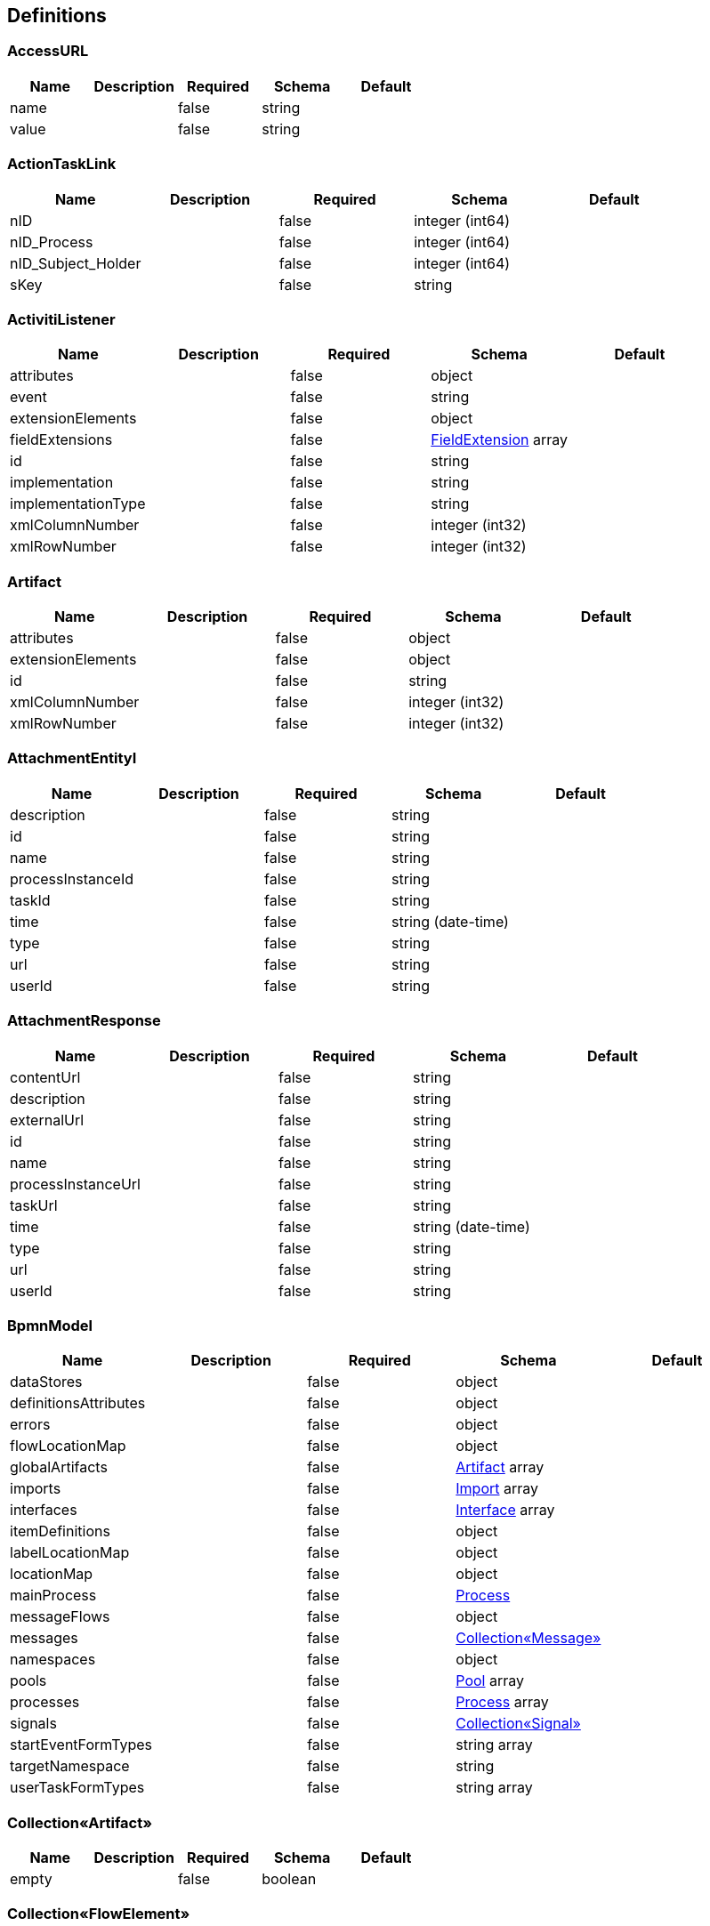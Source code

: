 == Definitions
=== AccessURL
[options="header"]
|===
|Name|Description|Required|Schema|Default
|name||false|string|
|value||false|string|
|===

=== ActionTaskLink
[options="header"]
|===
|Name|Description|Required|Schema|Default
|nID||false|integer (int64)|
|nID_Process||false|integer (int64)|
|nID_Subject_Holder||false|integer (int64)|
|sKey||false|string|
|===

=== ActivitiListener
[options="header"]
|===
|Name|Description|Required|Schema|Default
|attributes||false|object|
|event||false|string|
|extensionElements||false|object|
|fieldExtensions||false|<<FieldExtension>> array|
|id||false|string|
|implementation||false|string|
|implementationType||false|string|
|xmlColumnNumber||false|integer (int32)|
|xmlRowNumber||false|integer (int32)|
|===

=== Artifact
[options="header"]
|===
|Name|Description|Required|Schema|Default
|attributes||false|object|
|extensionElements||false|object|
|id||false|string|
|xmlColumnNumber||false|integer (int32)|
|xmlRowNumber||false|integer (int32)|
|===

=== AttachmentEntityI
[options="header"]
|===
|Name|Description|Required|Schema|Default
|description||false|string|
|id||false|string|
|name||false|string|
|processInstanceId||false|string|
|taskId||false|string|
|time||false|string (date-time)|
|type||false|string|
|url||false|string|
|userId||false|string|
|===

=== AttachmentResponse
[options="header"]
|===
|Name|Description|Required|Schema|Default
|contentUrl||false|string|
|description||false|string|
|externalUrl||false|string|
|id||false|string|
|name||false|string|
|processInstanceUrl||false|string|
|taskUrl||false|string|
|time||false|string (date-time)|
|type||false|string|
|url||false|string|
|userId||false|string|
|===

=== BpmnModel
[options="header"]
|===
|Name|Description|Required|Schema|Default
|dataStores||false|object|
|definitionsAttributes||false|object|
|errors||false|object|
|flowLocationMap||false|object|
|globalArtifacts||false|<<Artifact>> array|
|imports||false|<<Import>> array|
|interfaces||false|<<Interface>> array|
|itemDefinitions||false|object|
|labelLocationMap||false|object|
|locationMap||false|object|
|mainProcess||false|<<Process>>|
|messageFlows||false|object|
|messages||false|<<Collection«Message»>>|
|namespaces||false|object|
|pools||false|<<Pool>> array|
|processes||false|<<Process>> array|
|signals||false|<<Collection«Signal»>>|
|startEventFormTypes||false|string array|
|targetNamespace||false|string|
|userTaskFormTypes||false|string array|
|===

=== Collection«Artifact»
[options="header"]
|===
|Name|Description|Required|Schema|Default
|empty||false|boolean|
|===

=== Collection«FlowElement»
[options="header"]
|===
|Name|Description|Required|Schema|Default
|empty||false|boolean|
|===

=== Collection«Message»
[options="header"]
|===
|Name|Description|Required|Schema|Default
|empty||false|boolean|
|===

=== Collection«Signal»
[options="header"]
|===
|Name|Description|Required|Schema|Default
|empty||false|boolean|
|===

=== CommentRequest
[options="header"]
|===
|Name|Description|Required|Schema|Default
|author||false|string|
|id||false|string|
|message||false|string|
|saveProcessInstanceId||false|boolean|
|type||false|string|
|url||false|string|
|===

=== CommentResponse
[options="header"]
|===
|Name|Description|Required|Schema|Default
|author||false|string|
|id||false|string|
|message||false|string|
|processInstanceId||false|string|
|processInstanceUrl||false|string|
|taskId||false|string|
|taskUrl||false|string|
|time||false|string (date-time)|
|===

=== Country
[options="header"]
|===
|Name|Description|Required|Schema|Default
|nID||false|integer (int64)|
|nID_UA||false|integer (int64)|
|sID_Three||false|string|
|sID_Two||false|string|
|sNameShort_EN||false|string|
|sNameShort_UA||false|string|
|sReference_LocalISO||false|string|
|===

=== Currency
[options="header"]
|===
|Name|Description|Required|Schema|Default
|nID||false|integer (int64)|
|sID_Currency||false|string|
|sID_UA||false|string|
|sName_EN||false|string|
|sName_UA||false|string|
|===

=== DataResponse
[options="header"]
|===
|Name|Description|Required|Schema|Default
|data||false|object|
|order||false|string|
|size||false|integer (int32)|
|sort||false|string|
|start||false|integer (int32)|
|total||false|integer (int64)|
|===

=== DataSpec
[options="header"]
|===
|Name|Description|Required|Schema|Default
|attributes||false|object|
|collection||false|boolean|
|extensionElements||false|object|
|id||false|string|
|itemSubjectRef||false|string|
|name||false|string|
|xmlColumnNumber||false|integer (int32)|
|xmlRowNumber||false|integer (int32)|
|===

=== DataStore
[options="header"]
|===
|Name|Description|Required|Schema|Default
|attributes||false|object|
|dataState||false|string|
|extensionElements||false|object|
|id||false|string|
|itemSubjectRef||false|string|
|name||false|string|
|xmlColumnNumber||false|integer (int32)|
|xmlRowNumber||false|integer (int32)|
|===

=== DateTime
[options="header"]
|===
|Name|Description|Required|Schema|Default
|afterNow||false|boolean|
|beforeNow||false|boolean|
|equalNow||false|boolean|
|===

=== DeploymentResourceResponse
[options="header"]
|===
|Name|Description|Required|Schema|Default
|contentUrl||false|string|
|id||false|string|
|mediaType||false|string|
|type||false|string|
|url||false|string|
|===

=== DeploymentResponse
[options="header"]
|===
|Name|Description|Required|Schema|Default
|category||false|string|
|deploymentTime||false|string (date-time)|
|id||false|string|
|name||false|string|
|tenantId||false|string|
|url||false|string|
|===

=== Document
[options="header"]
|===
|Name|Description|Required|Schema|Default
|contentType||false|string|
|nID||false|integer (int64)|
|oDocumentContentType||false|<<DocumentContentType>>|
|oDocumentType||false|<<DocumentType>>|
|oSignData||false|string|
|oSubject||false|<<Subject>>|
|oSubject_Upload||false|<<Subject>>|
|sContentType||false|string|
|sDate_Upload||false|<<DateTime>>|
|sFile||false|string|
|sID_Content||false|string|
|sID_Subject_Upload||false|string|
|sName||false|string|
|sSubjectName_Upload||false|string|
|===

=== DocumentContentType
[options="header"]
|===
|Name|Description|Required|Schema|Default
|nID||false|integer (int64)|
|sName||false|string|
|===

=== DocumentOperator_SubjectOrgan
[options="header"]
|===
|Name|Description|Required|Schema|Default
|nID||false|integer (int64)|
|nID_SubjectOrgan||false|integer (int64)|
|sHandlerClass||false|string|
|sName||false|string|
|===

=== DocumentStepSubjectRight
[options="header"]
|===
|Name|Description|Required|Schema|Default
|bNeedECP||false|boolean|
|bWrite||false|boolean|
|documentStepSubjectRightFields||false|<<DocumentStepSubjectRightField>> array|
|nID||false|integer (int64)|
|sDate||false|<<DateTime>>|
|sDateECP||false|<<DateTime>>|
|sID_Field||false|string|
|sID_File_ForSign||false|string|
|sKey_GroupPostfix||false|string|
|sLogin||false|string|
|sName||false|string|
|===

=== DocumentStepSubjectRightField
[options="header"]
|===
|Name|Description|Required|Schema|Default
|bWrite||false|boolean|
|nID||false|integer (int64)|
|sMask_FieldID||false|string|
|===

=== DocumentSubmitedUnsignedVO
[options="header"]
|===
|Name|Description|Required|Schema|Default
|oDocumentStepSubjectRight||false|<<DocumentStepSubjectRight>>|
|sDateCreateProcess||false|string|
|sDateCreateUserTask||false|string|
|sDateSubmit||false|string|
|sID_Order||false|string|
|sNameBP||false|string|
|sUserTaskName||false|string|
|===

=== DocumentType
[options="header"]
|===
|Name|Description|Required|Schema|Default
|bHidden||false|boolean|
|nID||false|integer (int64)|
|sName||false|string|
|===

=== EscalationHistory
[options="header"]
|===
|Name|Description|Required|Schema|Default
|nID||false|integer (int64)|
|nID_EscalationStatus||false|integer (int64)|
|nID_Process||false|integer (int64)|
|nID_Process_Root||false|integer (int64)|
|nID_UserTask||false|integer (int64)|
|sDate||false|<<DateTime>>|
|===

=== EscalationRule
[options="header"]
|===
|Name|Description|Required|Schema|Default
|nID||false|integer (int64)|
|nID_EscalationRuleFunction||false|<<EscalationRuleFunction>>|
|sCondition||false|string|
|sID_BP||false|string|
|sID_UserTask||false|string|
|sPatternFile||false|string|
|soData||false|string|
|===

=== EscalationRuleFunction
[options="header"]
|===
|Name|Description|Required|Schema|Default
|nID||false|integer (int64)|
|sBeanHandler||false|string|
|sName||false|string|
|===

=== EscalationStatus
[options="header"]
|===
|Name|Description|Required|Schema|Default
|nID||false|integer (int64)|
|sID||false|string|
|sNote||false|string|
|===

=== EventListener
[options="header"]
|===
|Name|Description|Required|Schema|Default
|attributes||false|object|
|entityType||false|string|
|events||false|string|
|extensionElements||false|object|
|id||false|string|
|implementation||false|string|
|implementationType||false|string|
|xmlColumnNumber||false|integer (int32)|
|xmlRowNumber||false|integer (int32)|
|===

=== EventResponse
[options="header"]
|===
|Name|Description|Required|Schema|Default
|action||false|string|
|id||false|string|
|message||false|string array|
|processInstanceUrl||false|string|
|taskUrl||false|string|
|time||false|string (date-time)|
|url||false|string|
|userId||false|string|
|===

=== ExecutionActionRequest
[options="header"]
|===
|Name|Description|Required|Schema|Default
|action||false|string|
|messageName||false|string|
|signalName||false|string|
|variables||false|<<RestVariable>> array|
|===

=== ExecutionQueryRequest
[options="header"]
|===
|Name|Description|Required|Schema|Default
|activityId||false|string|
|id||false|string|
|messageEventSubscriptionName||false|string|
|order||false|string|
|parentId||false|string|
|processBusinessKey||false|string|
|processDefinitionId||false|string|
|processDefinitionKey||false|string|
|processInstanceId||false|string|
|processInstanceVariables||false|<<QueryVariable>> array|
|signalEventSubscriptionName||false|string|
|size||false|integer (int32)|
|sort||false|string|
|start||false|integer (int32)|
|tenantId||false|string|
|tenantIdLike||false|string|
|variables||false|<<QueryVariable>> array|
|withoutTenantId||false|boolean|
|===

=== ExecutionResponse
[options="header"]
|===
|Name|Description|Required|Schema|Default
|activityId||false|string|
|id||false|string|
|parentId||false|string|
|parentUrl||false|string|
|processInstanceId||false|string|
|processInstanceUrl||false|string|
|suspended||false|boolean|
|tenantId||false|string|
|url||false|string|
|===

=== ExtensionAttribute
[options="header"]
|===
|Name|Description|Required|Schema|Default
|name||false|string|
|namespace||false|string|
|namespacePrefix||false|string|
|value||false|string|
|===

=== ExtensionElement
[options="header"]
|===
|Name|Description|Required|Schema|Default
|attributes||false|object|
|childElements||false|object|
|elementText||false|string|
|extensionElements||false|object|
|id||false|string|
|name||false|string|
|namespace||false|string|
|namespacePrefix||false|string|
|xmlColumnNumber||false|integer (int32)|
|xmlRowNumber||false|integer (int32)|
|===

=== FieldExtension
[options="header"]
|===
|Name|Description|Required|Schema|Default
|attributes||false|object|
|expression||false|string|
|extensionElements||false|object|
|fieldName||false|string|
|id||false|string|
|stringValue||false|string|
|xmlColumnNumber||false|integer (int32)|
|xmlRowNumber||false|integer (int32)|
|===

=== FlowElement
[options="header"]
|===
|Name|Description|Required|Schema|Default
|attributes||false|object|
|documentation||false|string|
|executionListeners||false|<<ActivitiListener>> array|
|extensionElements||false|object|
|id||false|string|
|name||false|string|
|xmlColumnNumber||false|integer (int32)|
|xmlRowNumber||false|integer (int32)|
|===

=== FlowProperty
[options="header"]
|===
|Name|Description|Required|Schema|Default
|bExclude||false|boolean|
|nID||false|integer (int64)|
|nID_FlowPropertyClass||false|<<FlowPropertyClass>>|
|nLen||false|integer (int32)|
|sData||false|string|
|sDateTimeAt||false|string|
|sDateTimeTo||false|string|
|sGroup||false|string|
|sLenType||false|string|
|sName||false|string|
|sRegionTime||false|string|
|saRegionWeekDay||false|string|
|===

=== FlowPropertyClass
[options="header"]
|===
|Name|Description|Required|Schema|Default
|nID||false|integer (int64)|
|sBeanName||false|string|
|sName||false|string|
|sPath||false|string|
|===

=== FormDataResponse
[options="header"]
|===
|Name|Description|Required|Schema|Default
|deploymentId||false|string|
|formKey||false|string|
|formProperties||false|<<RestFormProperty>> array|
|processDefinitionId||false|string|
|processDefinitionUrl||false|string|
|taskId||false|string|
|taskUrl||false|string|
|===

=== GraphicInfo
[options="header"]
|===
|Name|Description|Required|Schema|Default
|element||false|<<FlowElement>>|
|expanded||false|boolean|
|height||false|number (double)|
|width||false|number (double)|
|x||false|number (double)|
|xmlColumnNumber||false|integer (int32)|
|xmlRowNumber||false|integer (int32)|
|y||false|number (double)|
|===

=== Group
[options="header"]
|===
|Name|Description|Required|Schema|Default
|id||false|string|
|name||false|string|
|type||false|string|
|===

=== GroupRequest
[options="header"]
|===
|Name|Description|Required|Schema|Default
|id||false|string|
|name||false|string|
|type||false|string|
|url||false|string|
|===

=== GroupResponse
[options="header"]
|===
|Name|Description|Required|Schema|Default
|id||false|string|
|name||false|string|
|type||false|string|
|url||false|string|
|===

=== HistoricActivityInstanceQueryRequest
[options="header"]
|===
|Name|Description|Required|Schema|Default
|activityId||false|string|
|activityInstanceId||false|string|
|activityName||false|string|
|activityType||false|string|
|executionId||false|string|
|finished||false|boolean|
|order||false|string|
|processDefinitionId||false|string|
|processInstanceId||false|string|
|size||false|integer (int32)|
|sort||false|string|
|start||false|integer (int32)|
|taskAssignee||false|string|
|tenantId||false|string|
|tenantIdLike||false|string|
|withoutTenantId||false|boolean|
|===

=== HistoricDetailQueryRequest
[options="header"]
|===
|Name|Description|Required|Schema|Default
|activityInstanceId||false|string|
|executionId||false|string|
|id||false|string|
|order||false|string|
|processInstanceId||false|string|
|selectOnlyFormProperties||false|boolean|
|selectOnlyVariableUpdates||false|boolean|
|size||false|integer (int32)|
|sort||false|string|
|start||false|integer (int32)|
|taskId||false|string|
|===

=== HistoricIdentityLinkResponse
[options="header"]
|===
|Name|Description|Required|Schema|Default
|groupId||false|string|
|processInstanceId||false|string|
|processInstanceUrl||false|string|
|taskId||false|string|
|taskUrl||false|string|
|type||false|string|
|userId||false|string|
|===

=== HistoricProcessInstanceQueryRequest
[options="header"]
|===
|Name|Description|Required|Schema|Default
|excludeSubprocesses||false|boolean|
|finished||false|boolean|
|finishedAfter||false|string (date-time)|
|finishedBefore||false|string (date-time)|
|includeProcessVariables||false|boolean|
|involvedUser||false|string|
|order||false|string|
|processBusinessKey||false|string|
|processDefinitionId||false|string|
|processDefinitionKey||false|string|
|processInstanceId||false|string|
|processInstanceIds||false|string array|
|size||false|integer (int32)|
|sort||false|string|
|start||false|integer (int32)|
|startedAfter||false|string (date-time)|
|startedBefore||false|string (date-time)|
|startedBy||false|string|
|superProcessInstanceId||false|string|
|tenantId||false|string|
|tenantIdLike||false|string|
|variables||false|<<QueryVariable>> array|
|withoutTenantId||false|boolean|
|===

=== HistoricProcessInstanceResponse
[options="header"]
|===
|Name|Description|Required|Schema|Default
|businessKey||false|string|
|deleteReason||false|string|
|durationInMillis||false|integer (int64)|
|endActivityId||false|string|
|endTime||false|string (date-time)|
|id||false|string|
|processDefinitionId||false|string|
|processDefinitionUrl||false|string|
|startActivityId||false|string|
|startTime||false|string (date-time)|
|startUserId||false|string|
|superProcessInstanceId||false|string|
|tenantId||false|string|
|url||false|string|
|variables||false|<<RestVariable>> array|
|===

=== HistoricTaskInstanceQueryRequest
[options="header"]
|===
|Name|Description|Required|Schema|Default
|dueDate||false|string (date-time)|
|dueDateAfter||false|string (date-time)|
|dueDateBefore||false|string (date-time)|
|executionId||false|string|
|finished||false|boolean|
|includeProcessVariables||false|boolean|
|includeTaskLocalVariables||false|boolean|
|order||false|string|
|parentTaskId||false|string|
|processBusinessKey||false|string|
|processBusinessKeyLike||false|string|
|processDefinitionId||false|string|
|processDefinitionKey||false|string|
|processDefinitionKeyLike||false|string|
|processDefinitionName||false|string|
|processDefinitionNameLike||false|string|
|processFinished||false|boolean|
|processInstanceId||false|string|
|processVariables||false|<<QueryVariable>> array|
|size||false|integer (int32)|
|sort||false|string|
|start||false|integer (int32)|
|taskAssignee||false|string|
|taskAssigneeLike||false|string|
|taskCompletedAfter||false|string (date-time)|
|taskCompletedBefore||false|string (date-time)|
|taskCompletedOn||false|string (date-time)|
|taskCreatedAfter||false|string (date-time)|
|taskCreatedBefore||false|string (date-time)|
|taskCreatedOn||false|string (date-time)|
|taskDefinitionKey||false|string|
|taskDefinitionKeyLike||false|string|
|taskDeleteReason||false|string|
|taskDeleteReasonLike||false|string|
|taskDescription||false|string|
|taskDescriptionLike||false|string|
|taskId||false|string|
|taskInvolvedUser||false|string|
|taskMaxPriority||false|integer (int32)|
|taskMinPriority||false|integer (int32)|
|taskName||false|string|
|taskNameLike||false|string|
|taskOwner||false|string|
|taskOwnerLike||false|string|
|taskPriority||false|integer (int32)|
|taskVariables||false|<<QueryVariable>> array|
|tenantId||false|string|
|tenantIdLike||false|string|
|withoutDueDate||false|boolean|
|withoutTenantId||false|boolean|
|===

=== HistoricTaskInstanceResponse
[options="header"]
|===
|Name|Description|Required|Schema|Default
|assignee||false|string|
|category||false|string|
|claimTime||false|string (date-time)|
|deleteReason||false|string|
|description||false|string|
|dueDate||false|string (date-time)|
|durationInMillis||false|integer (int64)|
|endTime||false|string (date-time)|
|executionId||false|string|
|formKey||false|string|
|id||false|string|
|name||false|string|
|owner||false|string|
|parentTaskId||false|string|
|priority||false|integer (int32)|
|processDefinitionId||false|string|
|processDefinitionUrl||false|string|
|processInstanceId||false|string|
|processInstanceUrl||false|string|
|startTime||false|string (date-time)|
|taskDefinitionKey||false|string|
|tenantId||false|string|
|url||false|string|
|variables||false|<<RestVariable>> array|
|workTimeInMillis||false|integer (int64)|
|===

=== HistoricVariableInstanceQueryRequest
[options="header"]
|===
|Name|Description|Required|Schema|Default
|excludeTaskVariables||false|boolean|
|processInstanceId||false|string|
|taskId||false|string|
|variableName||false|string|
|variableNameLike||false|string|
|variables||false|<<QueryVariable>> array|
|===

=== HistoryEvent
[options="header"]
|===
|Name|Description|Required|Schema|Default
|nID||false|integer (int64)|
|nID_HistoryEventType||false|integer (int64)|
|nID_Subject||false|integer (int64)|
|oDocument||false|<<Document>>|
|oHistoryEvent_Service||false|<<HistoryEvent_Service>>|
|oSubject||false|<<Subject>>|
|sDate||false|string|
|sEventName||false|string|
|sMessage||false|string|
|sSubjectInfo||false|string|
|===

=== HistoryEvent_Service
[options="header"]
|===
|Name|Description|Required|Schema|Default
|nID||false|integer (int64)|
|nID_Proccess_Escalation||false|integer (int64)|
|nID_Proccess_Feedback||false|integer (int64)|
|nID_Protected||false|integer (int64)|
|nID_Region||false|integer (int64)|
|nID_Server||false|integer (int32)|
|nID_Service||false|integer (int64)|
|nID_ServiceData||false|integer (int64)|
|nID_StatusType||false|integer (int64)|
|nID_Subject||false|integer (int64)|
|nID_Task||false|integer (int64)|
|nRate||false|integer (int32)|
|nTimeMinutes||false|integer (int32)|
|sBody||false|string|
|sDate||false|<<DateTime>>|
|sDateClose||false|<<DateTime>>|
|sDateCreate||false|<<DateTime>>|
|sHead||false|string|
|sID||false|string|
|sID_Order||false|string|
|sID_Rate_Indirectly||false|string|
|sID_StatusType||false|string|
|sID_UA||false|string|
|sName_UA_StatusType||false|string|
|sToken||false|string|
|sUserTaskName||false|string|
|soData||false|string|
|===

=== IOSpecification
[options="header"]
|===
|Name|Description|Required|Schema|Default
|attributes||false|object|
|dataInputRefs||false|string array|
|dataInputs||false|<<DataSpec>> array|
|dataOutputRefs||false|string array|
|dataOutputs||false|<<DataSpec>> array|
|extensionElements||false|object|
|id||false|string|
|xmlColumnNumber||false|integer (int32)|
|xmlRowNumber||false|integer (int32)|
|===

=== Import
[options="header"]
|===
|Name|Description|Required|Schema|Default
|attributes||false|object|
|extensionElements||false|object|
|id||false|string|
|importType||false|string|
|location||false|string|
|namespace||false|string|
|xmlColumnNumber||false|integer (int32)|
|xmlRowNumber||false|integer (int32)|
|===

=== Interface
[options="header"]
|===
|Name|Description|Required|Schema|Default
|attributes||false|object|
|extensionElements||false|object|
|id||false|string|
|implementationRef||false|string|
|name||false|string|
|operations||false|<<Operation>> array|
|xmlColumnNumber||false|integer (int32)|
|xmlRowNumber||false|integer (int32)|
|===

=== ItemDefinition
[options="header"]
|===
|Name|Description|Required|Schema|Default
|attributes||false|object|
|extensionElements||false|object|
|id||false|string|
|itemKind||false|string|
|structureRef||false|string|
|xmlColumnNumber||false|integer (int32)|
|xmlRowNumber||false|integer (int32)|
|===

=== JobResponse
[options="header"]
|===
|Name|Description|Required|Schema|Default
|dueDate||false|string (date-time)|
|exceptionMessage||false|string|
|executionId||false|string|
|executionUrl||false|string|
|id||false|string|
|processDefinitionId||false|string|
|processDefinitionUrl||false|string|
|processInstanceId||false|string|
|processInstanceUrl||false|string|
|retries||false|integer (int32)|
|tenantId||false|string|
|url||false|string|
|===

=== Lane
[options="header"]
|===
|Name|Description|Required|Schema|Default
|attributes||false|object|
|extensionElements||false|object|
|flowReferences||false|string array|
|id||false|string|
|name||false|string|
|xmlColumnNumber||false|integer (int32)|
|xmlRowNumber||false|integer (int32)|
|===

=== LoginResponseI
[options="header"]
|===
|Name|Description|Required|Schema|Default
|session||false|string|
|===

=== LogoutResponseI
[options="header"]
|===
|Name|Description|Required|Schema|Default
|session||false|string|
|===

=== Map«string,DataStore»
=== Map«string,GraphicInfo»
=== Map«string,ItemDefinition»
=== Map«string,List«ExtensionAttribute»»
=== Map«string,List«ExtensionElement»»
=== Map«string,List«GraphicInfo»»
=== Map«string,MessageFlow»
=== Map«string,string»
=== MembershipRequest
[options="header"]
|===
|Name|Description|Required|Schema|Default
|userId||false|string|
|===

=== MembershipResponse
[options="header"]
|===
|Name|Description|Required|Schema|Default
|groupId||false|string|
|url||false|string|
|userId||false|string|
|===

=== Message
[options="header"]
|===
|Name|Description|Required|Schema|Default
|attributes||false|object|
|extensionElements||false|object|
|id||false|string|
|itemRef||false|string|
|name||false|string|
|xmlColumnNumber||false|integer (int32)|
|xmlRowNumber||false|integer (int32)|
|===

=== MessageFlow
[options="header"]
|===
|Name|Description|Required|Schema|Default
|attributes||false|object|
|extensionElements||false|object|
|id||false|string|
|messageRef||false|string|
|name||false|string|
|sourceRef||false|string|
|targetRef||false|string|
|xmlColumnNumber||false|integer (int32)|
|xmlRowNumber||false|integer (int32)|
|===

=== ModelRequest
[options="header"]
|===
|Name|Description|Required|Schema|Default
|category||false|string|
|deploymentId||false|string|
|key||false|string|
|metaInfo||false|string|
|name||false|string|
|tenantId||false|string|
|version||false|integer (int32)|
|===

=== ModelResponse
[options="header"]
|===
|Name|Description|Required|Schema|Default
|category||false|string|
|createTime||false|string (date-time)|
|deploymentId||false|string|
|deploymentUrl||false|string|
|id||false|string|
|key||false|string|
|lastUpdateTime||false|string (date-time)|
|metaInfo||false|string|
|name||false|string|
|sourceExtraUrl||false|string|
|sourceUrl||false|string|
|tenantId||false|string|
|url||false|string|
|version||false|integer (int32)|
|===

=== NewSubject
[options="header"]
|===
|Name|Description|Required|Schema|Default
|aSubjectAccountContact||false|<<NewSubjectContact>> array|
|oSubjectHuman||false|<<NewSubjectHuman>>|
|oSubjectOrgan||false|<<NewSubjectOrgan>>|
|sID||false|string|
|sLabel||false|string|
|sLabelShort||false|string|
|===

=== NewSubjectAccount
[options="header"]
|===
|Name|Description|Required|Schema|Default
|oSubject||false|<<NewSubject>>|
|sAccount||false|string|
|===

=== NewSubjectContact
[options="header"]
|===
|Name|Description|Required|Schema|Default
|nID||false|integer (int64)|
|oSubjectContactType||false|<<SubjectContactType>>|
|sDate||false|<<DateTime>>|
|sValue||false|string|
|===

=== NewSubjectHuman
[options="header"]
|===
|Name|Description|Required|Schema|Default
|nID||false|integer (int64)|
|oDefaultEmail||false|<<NewSubjectContact>>|
|oDefaultPhone||false|<<NewSubjectContact>>|
|sFamily||false|string|
|sINN||false|string|
|sName||false|string|
|sPassportNumber||false|string|
|sPassportSeria||false|string|
|sSB||false|string|
|sSurname||false|string|
|===

=== NewSubjectOrgan
[options="header"]
|===
|Name|Description|Required|Schema|Default
|aContact||false|<<NewSubjectContact>> array|
|nID||false|integer (int64)|
|sFormPrivacy||false|string|
|sName||false|string|
|sNameFull||false|string|
|sOKPO||false|string|
|===

=== ObjectEarthTarget
[options="header"]
|===
|Name|Description|Required|Schema|Default
|nID||false|integer (int64)|
|sID_UA||false|string|
|sName_UA||false|string|
|===

=== ObjectNode
[options="header"]
|===
|Name|Description|Required|Schema|Default
|array||false|boolean|
|bigDecimal||false|boolean|
|bigInteger||false|boolean|
|binary||false|boolean|
|boolean||false|boolean|
|containerNode||false|boolean|
|double||false|boolean|
|float||false|boolean|
|floatingPointNumber||false|boolean|
|int||false|boolean|
|integralNumber||false|boolean|
|long||false|boolean|
|missingNode||false|boolean|
|nodeType||false|enum (ARRAY, BINARY, BOOLEAN, MISSING, NULL, NUMBER, OBJECT, POJO, STRING)|
|null||false|boolean|
|number||false|boolean|
|object||false|boolean|
|pojo||false|boolean|
|short||false|boolean|
|textual||false|boolean|
|valueNode||false|boolean|
|===

=== ObjectPlace_UA
[options="header"]
|===
|Name|Description|Required|Schema|Default
|nID||false|integer (int64)|
|nID_PlaceType||false|integer (int64)|
|sID||false|string|
|sName_UA||false|string|
|===

=== Operation
[options="header"]
|===
|Name|Description|Required|Schema|Default
|attributes||false|object|
|errorMessageRef||false|string array|
|extensionElements||false|object|
|id||false|string|
|implementationRef||false|string|
|inMessageRef||false|string|
|name||false|string|
|outMessageRef||false|string|
|xmlColumnNumber||false|integer (int32)|
|xmlRowNumber||false|integer (int32)|
|===

=== Place
[options="header"]
|===
|Name|Description|Required|Schema|Default
|nID||false|integer (int64)|
|nID_PlaceType||false|integer (int64)|
|sID_UA||false|string|
|sName||false|string|
|sNameOriginal||false|string|
|===

=== PlaceType
[options="header"]
|===
|Name|Description|Required|Schema|Default
|bArea||false|boolean|
|bRoot||false|boolean|
|nID||false|integer (int64)|
|nOrder||false|integer (int64)|
|sName||false|string|
|===

=== Pool
[options="header"]
|===
|Name|Description|Required|Schema|Default
|attributes||false|object|
|executable||false|boolean|
|extensionElements||false|object|
|id||false|string|
|name||false|string|
|processRef||false|string|
|xmlColumnNumber||false|integer (int32)|
|xmlRowNumber||false|integer (int32)|
|===

=== ProcDefinitionI
[options="header"]
|===
|Name|Description|Required|Schema|Default
|category||false|string|
|deploymentId||false|string|
|description||false|string|
|diagramResourceName||false|string|
|id||false|string|
|key||false|string|
|name||false|string|
|resourceName||false|string|
|suspended||false|boolean|
|tenantId||false|string|
|version||false|integer (int32)|
|===

=== Process
[options="header"]
|===
|Name|Description|Required|Schema|Default
|artifacts||false|<<Collection«Artifact»>>|
|attributes||false|object|
|candidateStarterGroups||false|string array|
|candidateStarterUsers||false|string array|
|dataObjects||false|<<ValuedDataObject>> array|
|documentation||false|string|
|eventListeners||false|<<EventListener>> array|
|executable||false|boolean|
|executionListeners||false|<<ActivitiListener>> array|
|extensionElements||false|object|
|flowElements||false|<<Collection«FlowElement»>>|
|id||false|string|
|ioSpecification||false|<<IOSpecification>>|
|lanes||false|<<Lane>> array|
|name||false|string|
|xmlColumnNumber||false|integer (int32)|
|xmlRowNumber||false|integer (int32)|
|===

=== ProcessDefinitionActionRequest
[options="header"]
|===
|Name|Description|Required|Schema|Default
|action||false|string|
|category||false|string|
|date||false|string (date-time)|
|includeProcessInstances||false|boolean|
|===

=== ProcessDefinitionResponse
[options="header"]
|===
|Name|Description|Required|Schema|Default
|category||false|string|
|deploymentId||false|string|
|deploymentUrl||false|string|
|description||false|string|
|diagramResource||false|string|
|graphicalNotationDefined||false|boolean|
|id||false|string|
|key||false|string|
|name||false|string|
|resource||false|string|
|startFormDefined||false|boolean|
|suspended||false|boolean|
|tenantId||false|string|
|url||false|string|
|version||false|integer (int32)|
|===

=== ProcessEngineInfoResponse
[options="header"]
|===
|Name|Description|Required|Schema|Default
|exception||false|string|
|name||false|string|
|resourceUrl||false|string|
|version||false|string|
|===

=== ProcessI
[options="header"]
|===
|Name|Description|Required|Schema|Default
|id||false|string|
|===

=== ProcessInstanceActionRequest
[options="header"]
|===
|Name|Description|Required|Schema|Default
|action||false|string|
|===

=== ProcessInstanceCreateRequest
[options="header"]
|===
|Name|Description|Required|Schema|Default
|businessKey||false|string|
|message||false|string|
|processDefinitionId||false|string|
|processDefinitionKey||false|string|
|returnVariables||false|boolean|
|tenantId||false|string|
|variables||false|<<RestVariable>> array|
|===

=== ProcessInstanceQueryRequest
[options="header"]
|===
|Name|Description|Required|Schema|Default
|excludeSubprocesses||false|boolean|
|includeProcessVariables||false|boolean|
|involvedUser||false|string|
|order||false|string|
|processBusinessKey||false|string|
|processDefinitionId||false|string|
|processDefinitionKey||false|string|
|processInstanceId||false|string|
|size||false|integer (int32)|
|sort||false|string|
|start||false|integer (int32)|
|subProcessInstanceId||false|string|
|superProcessInstanceId||false|string|
|suspended||false|boolean|
|tenantId||false|string|
|tenantIdLike||false|string|
|variables||false|<<QueryVariable>> array|
|withoutTenantId||false|boolean|
|===

=== ProcessInstanceResponse
[options="header"]
|===
|Name|Description|Required|Schema|Default
|activityId||false|string|
|businessKey||false|string|
|completed||false|boolean|
|ended||false|boolean|
|id||false|string|
|processDefinitionId||false|string|
|processDefinitionUrl||false|string|
|suspended||false|boolean|
|tenantId||false|string|
|url||false|string|
|variables||false|<<RestVariable>> array|
|===

=== ProcessSubject
[options="header"]
|===
|Name|Description|Required|Schema|Default
|aProcessSubjectChilds||false|<<ProcessSubject>> array|
|aUser||false|<<ProcessUser>> array|
|nID||false|integer (int64)|
|nOrder||false|integer (int64)|
|oProcessSubjectStatus||false|<<ProcessSubjectStatus>>|
|sDateEdit||false|<<DateTime>>|
|sDateFact||false|<<DateTime>>|
|sDatePlan||false|<<DateTime>>|
|sLogin||false|string|
|sReport||false|string|
|snID_Process_Activiti||false|string|
|===

=== ProcessSubjectResult
[options="header"]
|===
|Name|Description|Required|Schema|Default
|aProcessSubject||false|<<ProcessSubject>> array|
|===

=== ProcessSubjectResultTree
[options="header"]
|===
|Name|Description|Required|Schema|Default
|aProcessSubjectTree||false|<<ProcessSubject>> array|
|===

=== ProcessSubjectStatus
[options="header"]
|===
|Name|Description|Required|Schema|Default
|nID||false|integer (int64)|
|sID||false|string|
|sName||false|string|
|===

=== ProcessUser
[options="header"]
|===
|Name|Description|Required|Schema|Default
|sEmail||false|string|
|sFirstName||false|string|
|sLastName||false|string|
|sLogin||false|string|
|sPicture||false|string|
|===

=== QueryVariable
[options="header"]
|===
|Name|Description|Required|Schema|Default
|name||false|string|
|operation||false|string|
|type||false|string|
|value||false|object|
|===

=== Relation_VO
[options="header"]
|===
|Name|Description|Required|Schema|Default
|nID||false|integer (int64)|
|sID_Private_Source||false|string|
|sName||false|string|
|===

=== RestActionRequest
[options="header"]
|===
|Name|Description|Required|Schema|Default
|action||false|string|
|===

=== RestEnumFormProperty
[options="header"]
|===
|Name|Description|Required|Schema|Default
|id||false|string|
|name||false|string|
|===

=== RestFormProperty
[options="header"]
|===
|Name|Description|Required|Schema|Default
|datePattern||false|string|
|enumValues||false|<<RestEnumFormProperty>> array|
|id||false|string|
|name||false|string|
|readable||false|boolean|
|required||false|boolean|
|type||false|string|
|value||false|string|
|writable||false|boolean|
|===

=== RestIdentityLink
[options="header"]
|===
|Name|Description|Required|Schema|Default
|group||false|string|
|type||false|string|
|url||false|string|
|user||false|string|
|===

=== RestVariable
[options="header"]
|===
|Name|Description|Required|Schema|Default
|name||false|string|
|scope||false|string|
|type||false|string|
|value||false|object|
|valueUrl||false|string|
|===

=== Signal
[options="header"]
|===
|Name|Description|Required|Schema|Default
|attributes||false|object|
|extensionElements||false|object|
|id||false|string|
|name||false|string|
|scope||false|string|
|xmlColumnNumber||false|integer (int32)|
|xmlRowNumber||false|integer (int32)|
|===

=== SignalEventReceivedRequest
[options="header"]
|===
|Name|Description|Required|Schema|Default
|async||false|boolean|
|signalName||false|string|
|tenantId||false|string|
|variables||false|<<RestVariable>> array|
|===

=== SimpleWorkflowSuccessResponse
[options="header"]
|===
|Name|Description|Required|Schema|Default
|processDefinitionId||false|string|
|===

=== Subject
[options="header"]
|===
|Name|Description|Required|Schema|Default
|aSubjectAccountContact||false|<<SubjectContact>> array|
|nID||false|integer (int64)|
|sID||false|string|
|sLabel||false|string|
|sLabelShort||false|string|
|===

=== SubjectAccount
[options="header"]
|===
|Name|Description|Required|Schema|Default
|nID||false|integer (int64)|
|nID_Server||false|integer (int64)|
|nID_Subject||false|integer (int64)|
|sLogin||false|string|
|sNote||false|string|
|subjectAccountType||false|<<SubjectAccountType>>|
|===

=== SubjectAccountType
[options="header"]
|===
|Name|Description|Required|Schema|Default
|nID||false|integer (int64)|
|sID||false|string|
|sNote||false|string|
|===

=== SubjectActionKVED
[options="header"]
|===
|Name|Description|Required|Schema|Default
|nID||false|integer (int64)|
|sID||false|string|
|sNote||false|string|
|===

=== SubjectContact
[options="header"]
|===
|Name|Description|Required|Schema|Default
|nID||false|integer (int64)|
|sDate||false|<<DateTime>>|
|sValue||false|string|
|subjectContactType||false|<<SubjectContactType>>|
|===

=== SubjectContactType
[options="header"]
|===
|Name|Description|Required|Schema|Default
|nID||false|integer (int64)|
|sName_EN||false|string|
|sName_RU||false|string|
|sName_UA||false|string|
|===

=== SubjectGroup
[options="header"]
|===
|Name|Description|Required|Schema|Default
|aSubjectGroupChilds||false|<<SubjectGroup>> array|
|aUser||false|<<SubjectUser>> array|
|nID||false|integer (int64)|
|oSubject||false|<<Subject>>|
|oSubjectHumanPositionCustom||false|<<SubjectHumanPositionCustom>>|
|sChain||false|string|
|sID_Group_Activiti||false|string|
|sName||false|string|
|===

=== SubjectGroupAndUser
[options="header"]
|===
|Name|Description|Required|Schema|Default
|aSubjectGroup||false|<<SubjectGroup>> array|
|aSubjectUser||false|<<SubjectUser>> array|
|===

=== SubjectGroupResultTree
[options="header"]
|===
|Name|Description|Required|Schema|Default
|aSubjectGroupTree||false|<<SubjectGroup>> array|
|===

=== SubjectHuman
[options="header"]
|===
|Name|Description|Required|Schema|Default
|aContact||false|<<SubjectContact>> array|
|aSubjectHumanRole||false|<<SubjectHumanRole>> array|
|nID||false|integer (int64)|
|oDefaultEmail||false|<<SubjectContact>>|
|oDefaultPhone||false|<<SubjectContact>>|
|oSex||false|enum (0, 1)|
|oSubject||false|<<Subject>>|
|sFamily||false|string|
|sINN||false|string|
|sName||false|string|
|sPassportNumber||false|string|
|sPassportSeria||false|string|
|sSB||false|string|
|sSurname||false|string|
|subjectHumanIdType||false|enum (INN, Passport, Email, Phone)|
|===

=== SubjectHumanPositionCustom
[options="header"]
|===
|Name|Description|Required|Schema|Default
|nID||false|integer (int64)|
|sName||false|string|
|sNote||false|string|
|===

=== SubjectHumanRole
[options="header"]
|===
|Name|Description|Required|Schema|Default
|aSubjectHuman||false|<<SubjectHuman>> array|
|nID||false|integer (int64)|
|sName||false|string|
|===

=== SubjectOrgan
[options="header"]
|===
|Name|Description|Required|Schema|Default
|aContact||false|<<SubjectContact>> array|
|nID||false|integer (int64)|
|oSubject||false|<<Subject>>|
|sFormPrivacy||false|string|
|sName||false|string|
|sNameFull||false|string|
|sOKPO||false|string|
|===

=== SubjectOrganJoin
[options="header"]
|===
|Name|Description|Required|Schema|Default
|nID||false|integer (int64)|
|nID_City||false|integer (int64)|
|nID_Region||false|integer (int64)|
|sGeoLatitude||false|string|
|sGeoLongitude||false|string|
|sID_Privat||false|string|
|sID_Public||false|string|
|sID_UA||false|string|
|sNameRu||false|string|
|sNameUa||false|string|
|subjectOrganId||false|integer (int64)|
|===

=== SubjectOrganJoinAttribute
[options="header"]
|===
|Name|Description|Required|Schema|Default
|sName||false|string|
|sValue||false|string|
|subjectOrganJoinId||false|integer (int64)|
|===

=== SubjectOrganJoinTax
[options="header"]
|===
|Name|Description|Required|Schema|Default
|nID||false|integer (int64)|
|nID_SubjectOrganJoin||false|integer (int32)|
|sID_UA||false|string|
|sName_UA||false|string|
|===

=== SubjectRightBP
[options="header"]
|===
|Name|Description|Required|Schema|Default
|asID_Group_Export||false|string|
|nID||false|integer (int64)|
|sFormulaFilter_Export||false|string|
|sID_BP||false|string|
|sID_Group_Referent||false|string|
|sID_Place_UA||false|string|
|sNote||false|string|
|===

=== SubjectRightBPVO
[options="header"]
|===
|Name|Description|Required|Schema|Default
|oSubjectRightBP||false|<<SubjectRightBP>>|
|sName_BP||false|string|
|===

=== SubjectUser
[options="header"]
|===
|Name|Description|Required|Schema|Default
|sEmail||false|string|
|sFirstName||false|string|
|sLastName||false|string|
|sLogin||false|string|
|sPicture||false|string|
|===

=== SubmitFormRequest
[options="header"]
|===
|Name|Description|Required|Schema|Default
|action||false|string|
|businessKey||false|string|
|processDefinitionId||false|string|
|properties||false|<<RestFormProperty>> array|
|taskId||false|string|
|===

=== TableMetaData
[options="header"]
|===
|Name|Description|Required|Schema|Default
|columnNames||false|string array|
|columnTypes||false|string array|
|tableName||false|string|
|===

=== TableResponse
[options="header"]
|===
|Name|Description|Required|Schema|Default
|count||false|integer (int64)|
|name||false|string|
|url||false|string|
|===

=== TaskActionRequest
[options="header"]
|===
|Name|Description|Required|Schema|Default
|action||false|string|
|assignee||false|string|
|variables||false|<<RestVariable>> array|
|===

=== TaskAssigneeI
[options="header"]
|===
|Name|Description|Required|Schema|Default
|assignee||false|string|
|category||false|string|
|createTime||false|string|
|delegationState||false|string|
|description||false|string|
|dueDate||false|string|
|executionId||false|string|
|formKey||false|string|
|id||false|string|
|name||false|string|
|owner||false|string|
|parentTaskId||false|string|
|priority||false|integer (int32)|
|processDefinitionId||false|string|
|processInstanceId||false|string|
|suspended||false|boolean|
|taskDefinitionKey||false|string|
|tenantId||false|string|
|===

=== TaskQueryRequest
[options="header"]
|===
|Name|Description|Required|Schema|Default
|active||false|boolean|
|assignee||false|string|
|assigneeLike||false|string|
|candidateGroup||false|string|
|candidateGroupIn||false|string array|
|candidateOrAssigned||false|string|
|candidateUser||false|string|
|createdAfter||false|string (date-time)|
|createdBefore||false|string (date-time)|
|createdOn||false|string (date-time)|
|delegationState||false|string|
|description||false|string|
|descriptionLike||false|string|
|dueAfter||false|string (date-time)|
|dueBefore||false|string (date-time)|
|dueDate||false|string (date-time)|
|excludeSubTasks||false|boolean|
|executionId||false|string|
|includeProcessVariables||false|boolean|
|includeTaskLocalVariables||false|boolean|
|involvedUser||false|string|
|maximumPriority||false|integer (int32)|
|minimumPriority||false|integer (int32)|
|name||false|string|
|nameLike||false|string|
|order||false|string|
|owner||false|string|
|ownerLike||false|string|
|priority||false|integer (int32)|
|processDefinitionKey||false|string|
|processDefinitionKeyLike||false|string|
|processDefinitionName||false|string|
|processDefinitionNameLike||false|string|
|processInstanceBusinessKey||false|string|
|processInstanceBusinessKeyLike||false|string|
|processInstanceId||false|string|
|processInstanceVariables||false|<<QueryVariable>> array|
|size||false|integer (int32)|
|sort||false|string|
|start||false|integer (int32)|
|taskDefinitionKey||false|string|
|taskDefinitionKeyLike||false|string|
|taskVariables||false|<<QueryVariable>> array|
|tenantId||false|string|
|tenantIdLike||false|string|
|unassigned||false|boolean|
|withoutDueDate||false|boolean|
|withoutTenantId||false|boolean|
|===

=== TaskRequest
[options="header"]
|===
|Name|Description|Required|Schema|Default
|assignee||false|string|
|assigneeSet||false|boolean|
|category||false|string|
|categorySet||false|boolean|
|delegationState||false|string|
|delegationStateSet||false|boolean|
|description||false|string|
|descriptionSet||false|boolean|
|dueDate||false|string (date-time)|
|duedateSet||false|boolean|
|formKey||false|string|
|formKeySet||false|boolean|
|name||false|string|
|nameSet||false|boolean|
|owner||false|string|
|ownerSet||false|boolean|
|parentTaskId||false|string|
|parentTaskIdSet||false|boolean|
|priority||false|integer (int32)|
|prioritySet||false|boolean|
|tenantId||false|string|
|tenantIdSet||false|boolean|
|===

=== TaskResponse
[options="header"]
|===
|Name|Description|Required|Schema|Default
|assignee||false|string|
|category||false|string|
|createTime||false|string (date-time)|
|delegationState||false|string|
|description||false|string|
|dueDate||false|string (date-time)|
|executionId||false|string|
|executionUrl||false|string|
|formKey||false|string|
|id||false|string|
|name||false|string|
|owner||false|string|
|parentTaskId||false|string|
|parentTaskUrl||false|string|
|priority||false|integer (int32)|
|processDefinitionId||false|string|
|processDefinitionUrl||false|string|
|processInstanceId||false|string|
|processInstanceUrl||false|string|
|suspended||false|boolean|
|taskDefinitionKey||false|string|
|tenantId||false|string|
|url||false|string|
|variables||false|<<RestVariable>> array|
|===

=== UserInfoRequest
[options="header"]
|===
|Name|Description|Required|Schema|Default
|key||false|string|
|value||false|string|
|===

=== UserInfoResponse
[options="header"]
|===
|Name|Description|Required|Schema|Default
|key||false|string|
|url||false|string|
|value||false|string|
|===

=== UserRequest
[options="header"]
|===
|Name|Description|Required|Schema|Default
|email||false|string|
|firstName||false|string|
|id||false|string|
|lastName||false|string|
|password||false|string|
|pictureUrl||false|string|
|url||false|string|
|===

=== UserResponse
[options="header"]
|===
|Name|Description|Required|Schema|Default
|email||false|string|
|firstName||false|string|
|id||false|string|
|lastName||false|string|
|password||false|string|
|pictureUrl||false|string|
|url||false|string|
|===

=== ValuedDataObject
[options="header"]
|===
|Name|Description|Required|Schema|Default
|attributes||false|object|
|documentation||false|string|
|executionListeners||false|<<ActivitiListener>> array|
|extensionElements||false|object|
|id||false|string|
|itemSubjectRef||false|<<ItemDefinition>>|
|name||false|string|
|value||false|object|
|xmlColumnNumber||false|integer (int32)|
|xmlRowNumber||false|integer (int32)|
|===

